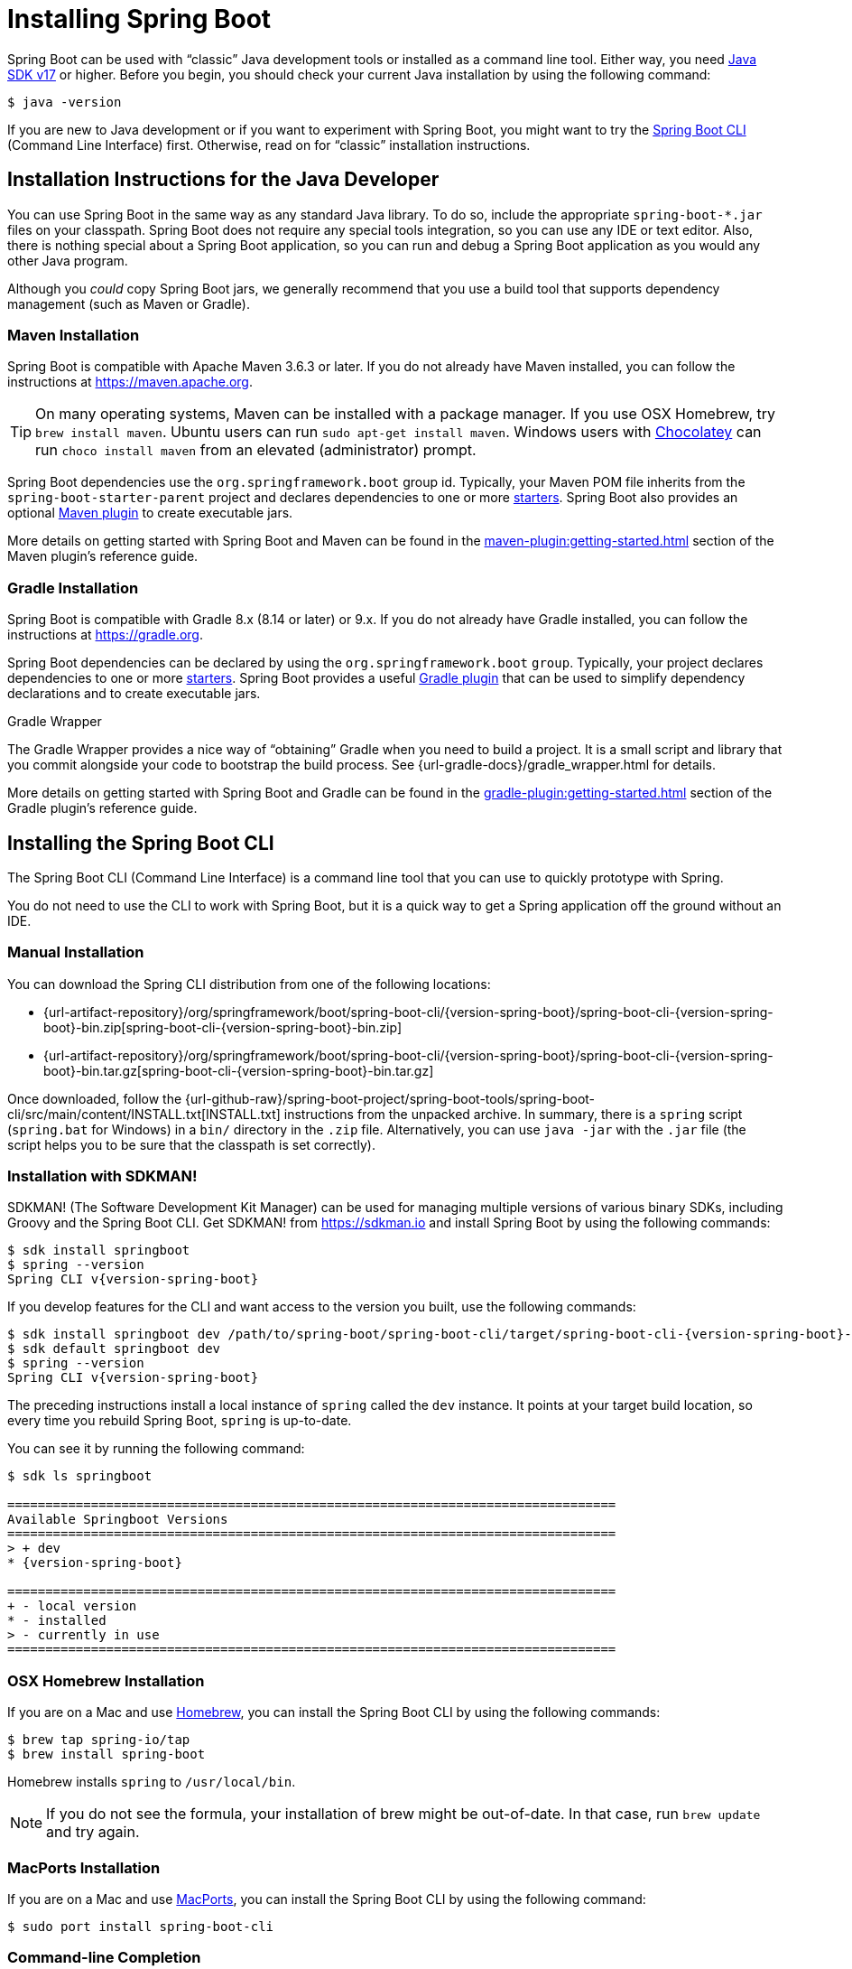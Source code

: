 [[getting-started.installing]]
= Installing Spring Boot

Spring Boot can be used with "`classic`" Java development tools or installed as a command line tool.
Either way, you need https://www.java.com[Java SDK v17] or higher.
Before you begin, you should check your current Java installation by using the following command:

[source,shell]
----
$ java -version
----

If you are new to Java development or if you want to experiment with Spring Boot, you might want to try the xref:installing.adoc#getting-started.installing.cli[Spring Boot CLI] (Command Line Interface) first.
Otherwise, read on for "`classic`" installation instructions.



[[getting-started.installing.java]]
== Installation Instructions for the Java Developer

You can use Spring Boot in the same way as any standard Java library.
To do so, include the appropriate `+spring-boot-*.jar+` files on your classpath.
Spring Boot does not require any special tools integration, so you can use any IDE or text editor.
Also, there is nothing special about a Spring Boot application, so you can run and debug a Spring Boot application as you would any other Java program.

Although you _could_ copy Spring Boot jars, we generally recommend that you use a build tool that supports dependency management (such as Maven or Gradle).



[[getting-started.installing.java.maven]]
=== Maven Installation

Spring Boot is compatible with Apache Maven 3.6.3 or later.
If you do not already have Maven installed, you can follow the instructions at https://maven.apache.org.

TIP: On many operating systems, Maven can be installed with a package manager.
If you use OSX Homebrew, try `brew install maven`.
Ubuntu users can run `sudo apt-get install maven`.
Windows users with https://chocolatey.org/[Chocolatey] can run `choco install maven` from an elevated (administrator) prompt.

Spring Boot dependencies use the `org.springframework.boot` group id.
Typically, your Maven POM file inherits from the `spring-boot-starter-parent` project and declares dependencies to one or more xref:reference:using/build-systems.adoc#using.build-systems.starters[starters].
Spring Boot also provides an optional xref:maven-plugin:index.adoc[Maven plugin] to create executable jars.

More details on getting started with Spring Boot and Maven can be found in the xref:maven-plugin:getting-started.adoc[] section of the Maven plugin's reference guide.



[[getting-started.installing.java.gradle]]
=== Gradle Installation

Spring Boot is compatible with Gradle 8.x (8.14 or later) or 9.x.
If you do not already have Gradle installed, you can follow the instructions at https://gradle.org.

Spring Boot dependencies can be declared by using the `org.springframework.boot` `group`.
Typically, your project declares dependencies to one or more xref:reference:using/build-systems.adoc#using.build-systems.starters[starters].
Spring Boot provides a useful xref:gradle-plugin:index.adoc[Gradle plugin] that can be used to simplify dependency declarations and to create executable jars.

.Gradle Wrapper
****
The Gradle Wrapper provides a nice way of "`obtaining`" Gradle when you need to build a project.
It is a small script and library that you commit alongside your code to bootstrap the build process.
See {url-gradle-docs}/gradle_wrapper.html for details.
****

More details on getting started with Spring Boot and Gradle can be found in the xref:gradle-plugin:getting-started.adoc[] section of the Gradle plugin's reference guide.



[[getting-started.installing.cli]]
== Installing the Spring Boot CLI

The Spring Boot CLI (Command Line Interface) is a command line tool that you can use to quickly prototype with Spring.

You do not need to use the CLI to work with Spring Boot, but it is a quick way to get a Spring application off the ground without an IDE.



[[getting-started.installing.cli.manual-installation]]
=== Manual Installation

ifeval::["{artifact-release-type}" == "snapshot"]
You can download one of the `spring-boot-cli-\*-bin.zip` or `spring-boot-cli-*-bin.tar.gz` files from the {url-artifact-repository}/org/springframework/boot/spring-boot-cli/{version-spring-boot}/[Spring software repository].
endif::[]
ifeval::["{artifact-release-type}" != "snapshot"]
You can download the Spring CLI distribution from one of the following locations:

* {url-artifact-repository}/org/springframework/boot/spring-boot-cli/{version-spring-boot}/spring-boot-cli-{version-spring-boot}-bin.zip[spring-boot-cli-{version-spring-boot}-bin.zip]
* {url-artifact-repository}/org/springframework/boot/spring-boot-cli/{version-spring-boot}/spring-boot-cli-{version-spring-boot}-bin.tar.gz[spring-boot-cli-{version-spring-boot}-bin.tar.gz]
endif::[]


Once downloaded, follow the {url-github-raw}/spring-boot-project/spring-boot-tools/spring-boot-cli/src/main/content/INSTALL.txt[INSTALL.txt] instructions from the unpacked archive.
In summary, there is a `spring` script (`spring.bat` for Windows) in a `bin/` directory in the `.zip` file.
Alternatively, you can use `java -jar` with the `.jar` file (the script helps you to be sure that the classpath is set correctly).



[[getting-started.installing.cli.sdkman]]
=== Installation with SDKMAN!

SDKMAN! (The Software Development Kit Manager) can be used for managing multiple versions of various binary SDKs, including Groovy and the Spring Boot CLI.
Get SDKMAN! from https://sdkman.io and install Spring Boot by using the following commands:

[source,shell,subs="verbatim,attributes"]
----
$ sdk install springboot
$ spring --version
Spring CLI v{version-spring-boot}
----

If you develop features for the CLI and want access to the version you built, use the following commands:

[source,shell,subs="verbatim,attributes"]
----
$ sdk install springboot dev /path/to/spring-boot/spring-boot-cli/target/spring-boot-cli-{version-spring-boot}-bin/spring-{version-spring-boot}/
$ sdk default springboot dev
$ spring --version
Spring CLI v{version-spring-boot}
----

The preceding instructions install a local instance of `spring` called the `dev` instance.
It points at your target build location, so every time you rebuild Spring Boot, `spring` is up-to-date.

You can see it by running the following command:

[source,shell,subs="verbatim,attributes"]
----
$ sdk ls springboot

================================================================================
Available Springboot Versions
================================================================================
> + dev
* {version-spring-boot}

================================================================================
+ - local version
* - installed
> - currently in use
================================================================================
----



[[getting-started.installing.cli.homebrew]]
=== OSX Homebrew Installation

If you are on a Mac and use https://brew.sh/[Homebrew], you can install the Spring Boot CLI by using the following commands:

[source,shell]
----
$ brew tap spring-io/tap
$ brew install spring-boot
----

Homebrew installs `spring` to `/usr/local/bin`.

NOTE: If you do not see the formula, your installation of brew might be out-of-date.
In that case, run `brew update` and try again.



[[getting-started.installing.cli.macports]]
=== MacPorts Installation

If you are on a Mac and use https://www.macports.org/[MacPorts], you can install the Spring Boot CLI by using the following command:

[source,shell]
----
$ sudo port install spring-boot-cli
----



[[getting-started.installing.cli.completion]]
=== Command-line Completion

The Spring Boot CLI includes scripts that provide command completion for the https://en.wikipedia.org/wiki/Bash_%28Unix_shell%29[BASH] and https://en.wikipedia.org/wiki/Z_shell[zsh] shells.
You can `source` the script named `spring` (`_spring` for zsh) or put it in your personal or system-wide bash completion initialization.
On a Debian system, the system-wide scripts are in `<installation location>/shell-completion/<bash|zsh>` and all scripts in that directory are executed when a new shell starts.
For example, to run the script manually if you have installed by using SDKMAN!, use the following commands:

[source,shell]
----
$ . ~/.sdkman/candidates/springboot/current/shell-completion/bash/spring
$ spring <HIT TAB HERE>
  encodepassword  help  init  shell  version
----

NOTE: If you install the Spring Boot CLI by using Homebrew or MacPorts, the command-line completion scripts are automatically registered with your shell.



[[getting-started.installing.cli.scoop]]
=== Windows Scoop Installation

If you are on a Windows and use https://scoop.sh/[Scoop], you can install the Spring Boot CLI by using the following commands:

[source,shell]
----
$ scoop bucket add extras
$ scoop install springboot
----

Scoop installs `spring` to `~/scoop/apps/springboot/current/bin`.

NOTE: If you do not see the app manifest, your installation of scoop might be out-of-date.
In that case, run `scoop update` and try again.

